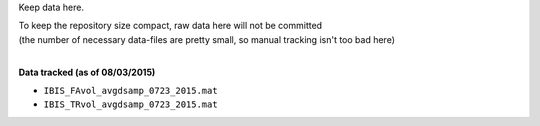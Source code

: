 Keep data here.

| To keep the repository size compact, raw data here will not be committed
| (the number of necessary data-files are pretty small, so manual tracking isn't too bad here)
|

**Data tracked (as of 08/03/2015)**

- ``IBIS_FAvol_avgdsamp_0723_2015.mat``
- ``IBIS_TRvol_avgdsamp_0723_2015.mat``